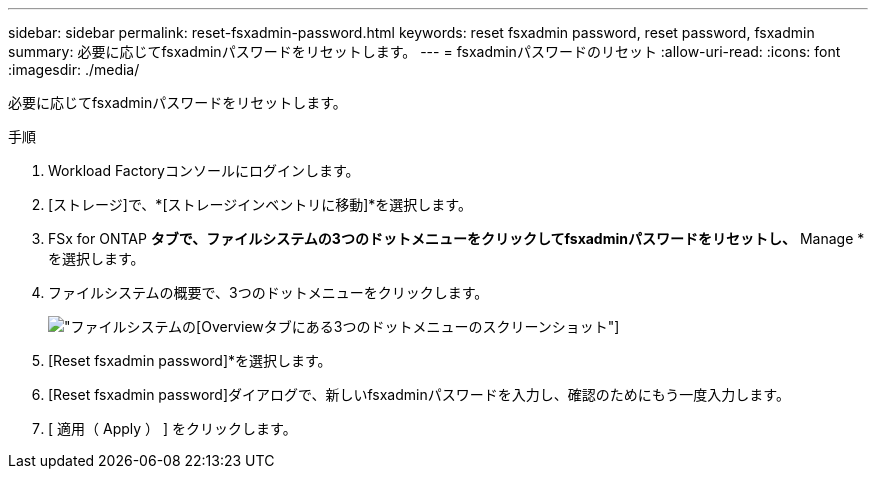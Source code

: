 ---
sidebar: sidebar 
permalink: reset-fsxadmin-password.html 
keywords: reset fsxadmin password, reset password, fsxadmin 
summary: 必要に応じてfsxadminパスワードをリセットします。 
---
= fsxadminパスワードのリセット
:allow-uri-read: 
:icons: font
:imagesdir: ./media/


[role="lead"]
必要に応じてfsxadminパスワードをリセットします。

.手順
. Workload Factoryコンソールにログインします。
. [ストレージ]で、*[ストレージインベントリに移動]*を選択します。
. FSx for ONTAP *タブで、ファイルシステムの3つのドットメニューをクリックしてfsxadminパスワードをリセットし、* Manage *を選択します。
. ファイルシステムの概要で、3つのドットメニューをクリックします。
+
image:screenshot-reset-fsxadmin-password.png["ファイルシステムの[Overview]タブにある3つのドットメニューのスクリーンショット"]

. [Reset fsxadmin password]*を選択します。
. [Reset fsxadmin password]ダイアログで、新しいfsxadminパスワードを入力し、確認のためにもう一度入力します。
. [ 適用（ Apply ） ] をクリックします。

